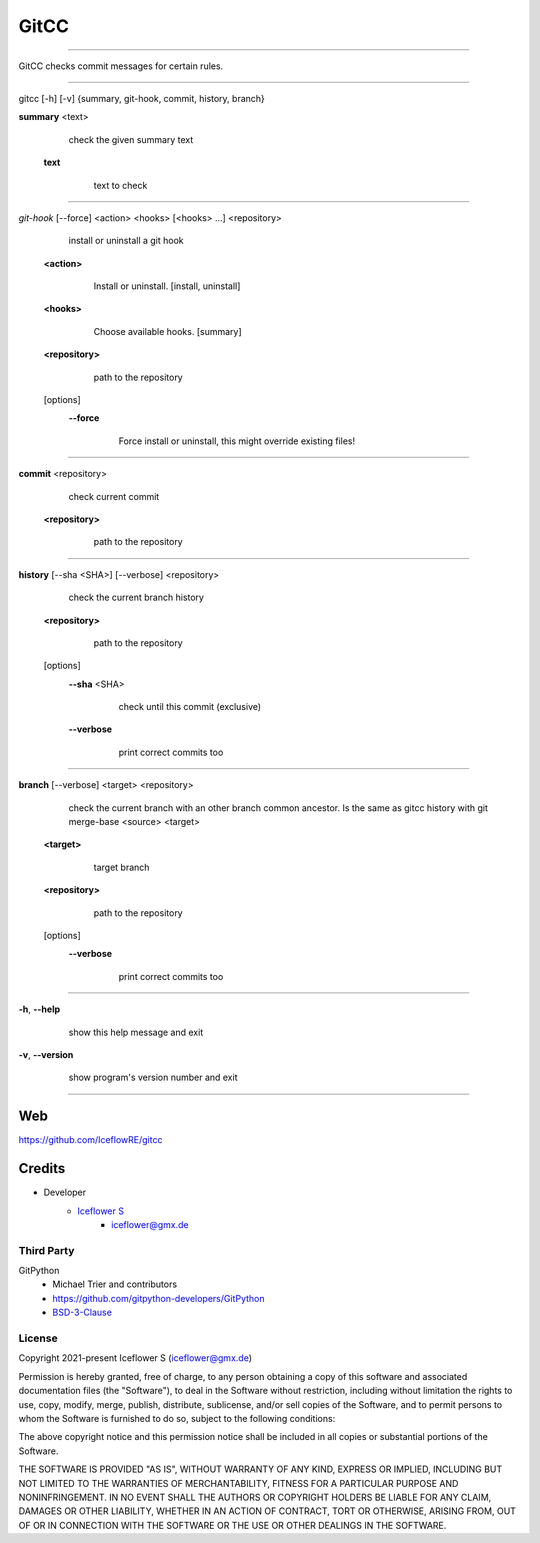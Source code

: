 *****
GitCC
*****
|maintained| |programming language| |license|

|github actions| |requirements|

|pypi|

----

GitCC checks commit messages for certain rules.

----

gitcc [\-h] [\-v] {summary, git-hook, commit, history, branch}

**summary** <text>
        check the given summary text

    **text**
            text to check

        ..

----

*git-hook* [--force] <action> <hooks> [<hooks> ...] <repository>
        install or uninstall a git hook

    **<action>**
            Install or uninstall. [install, uninstall]

        ..

    **<hooks>**
            Choose available hooks. [summary]

        ..

    **<repository>**
            path to the repository

        ..

    [options]
        **--force**
                Force install or uninstall, this might override existing files!

            ..

----

**commit** <repository>
        check current commit

    **<repository>**
            path to the repository

        ..

----

**history** [--sha <SHA>] [--verbose] <repository>
            check the current branch history

    **<repository>**
            path to the repository

        ..

    [options]
        **--sha** <SHA>
                check until this commit (exclusive)

            ..

        **--verbose**
                print correct commits too

            ..

----

**branch** [--verbose] <target> <repository>
        check the current branch with an other branch common ancestor. Is the same as gitcc history with git merge-base <source> <target>

    ..

    **<target>**
            target branch

        ..

    **<repository>**
            path to the repository

        ..

    [options]
        **--verbose**
                print correct commits too

            ..

----

**-h**, **--help**
        show this help message and exit

    ..

**-v**, **--version**
        show program's version number and exit

    ..

----

Web
===

https://github.com/IceflowRE/gitcc

Credits
=======

- Developer
    - `Iceflower S <https://github.com/IceflowRE>`__
        - iceflower@gmx.de

Third Party
-----------

GitPython
    - Michael Trier and contributors
    - https://github.com/gitpython-developers/GitPython
    - `BSD-3-Clause <https://github.com/gitpython-developers/GitPython/blob/main/LICENSE>`__

License
-------

Copyright 2021-present Iceflower S (iceflower@gmx.de)

Permission is hereby granted, free of charge, to any person obtaining a copy of this software and associated documentation files (the "Software"), to deal in the Software without restriction, including without limitation the rights to use, copy, modify, merge, publish, distribute, sublicense, and/or sell copies of the Software, and to permit persons to whom the Software is furnished to do so, subject to the following conditions:

The above copyright notice and this permission notice shall be included in all copies or substantial portions of the Software.

THE SOFTWARE IS PROVIDED "AS IS", WITHOUT WARRANTY OF ANY KIND, EXPRESS OR IMPLIED, INCLUDING BUT NOT LIMITED TO THE WARRANTIES OF MERCHANTABILITY, FITNESS FOR A PARTICULAR PURPOSE AND NONINFRINGEMENT. IN NO EVENT SHALL THE AUTHORS OR COPYRIGHT HOLDERS BE LIABLE FOR ANY CLAIM, DAMAGES OR OTHER LIABILITY, WHETHER IN AN ACTION OF CONTRACT, TORT OR OTHERWISE, ARISING FROM, OUT OF OR IN CONNECTION WITH THE SOFTWARE OR THE USE OR OTHER DEALINGS IN THE SOFTWARE.

.. Badges.

.. |maintained| image:: https://img.shields.io/badge/maintained-yes-brightgreen.svg

.. |programming language| image:: https://img.shields.io/badge/language-Python_3.10-orange.svg
   :target: https://www.python.org/

.. |license| image:: https://img.shields.io/badge/License-MIT-blue.svg
   :target: https://github.com/IceflowRE/gitcc/blob/main/LICENSE.rst

.. |github actions| image:: https://github.com/IceflowRE/gitcc/actions/workflows/build.yml/badge.svg
   :target: https://github.com/IceflowRE/gitcc/actions

.. |pypi| image:: https://img.shields.io/pypi/v/gitcc.svg
   :target: https://pypi.org/project/gitcc/

.. |requirements| image:: https://requires.io/github/IceflowRE/unidown/requirements.svg?branch=main
   :target: https://requires.io/github/IceflowRE/gitcc/requirements/?branch=main
